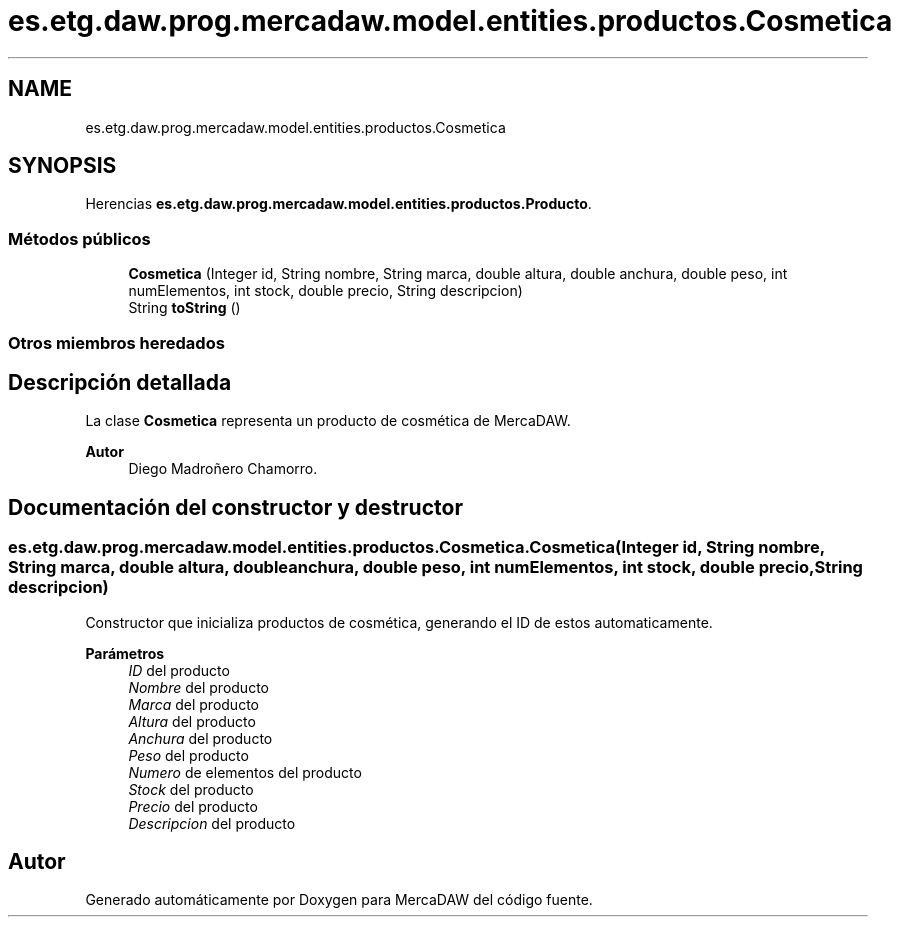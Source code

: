 .TH "es.etg.daw.prog.mercadaw.model.entities.productos.Cosmetica" 3 "Domingo, 19 de Mayo de 2024" "MercaDAW" \" -*- nroff -*-
.ad l
.nh
.SH NAME
es.etg.daw.prog.mercadaw.model.entities.productos.Cosmetica
.SH SYNOPSIS
.br
.PP
.PP
Herencias \fBes\&.etg\&.daw\&.prog\&.mercadaw\&.model\&.entities\&.productos\&.Producto\fP\&.
.SS "Métodos públicos"

.in +1c
.ti -1c
.RI "\fBCosmetica\fP (Integer id, String nombre, String marca, double altura, double anchura, double peso, int numElementos, int stock, double precio, String descripcion)"
.br
.ti -1c
.RI "String \fBtoString\fP ()"
.br
.in -1c
.SS "Otros miembros heredados"
.SH "Descripción detallada"
.PP 
La clase \fBCosmetica\fP representa un producto de cosmética de MercaDAW\&. 
.PP
\fBAutor\fP
.RS 4
Diego Madroñero Chamorro\&. 
.RE
.PP

.SH "Documentación del constructor y destructor"
.PP 
.SS "es\&.etg\&.daw\&.prog\&.mercadaw\&.model\&.entities\&.productos\&.Cosmetica\&.Cosmetica (Integer id, String nombre, String marca, double altura, double anchura, double peso, int numElementos, int stock, double precio, String descripcion)"
Constructor que inicializa productos de cosmética, generando el ID de estos automaticamente\&. 
.PP
\fBParámetros\fP
.RS 4
\fIID\fP del producto 
.br
\fINombre\fP del producto 
.br
\fIMarca\fP del producto 
.br
\fIAltura\fP del producto 
.br
\fIAnchura\fP del producto 
.br
\fIPeso\fP del producto 
.br
\fINumero\fP de elementos del producto 
.br
\fIStock\fP del producto 
.br
\fIPrecio\fP del producto 
.br
\fIDescripcion\fP del producto 
.RE
.PP


.SH "Autor"
.PP 
Generado automáticamente por Doxygen para MercaDAW del código fuente\&.
